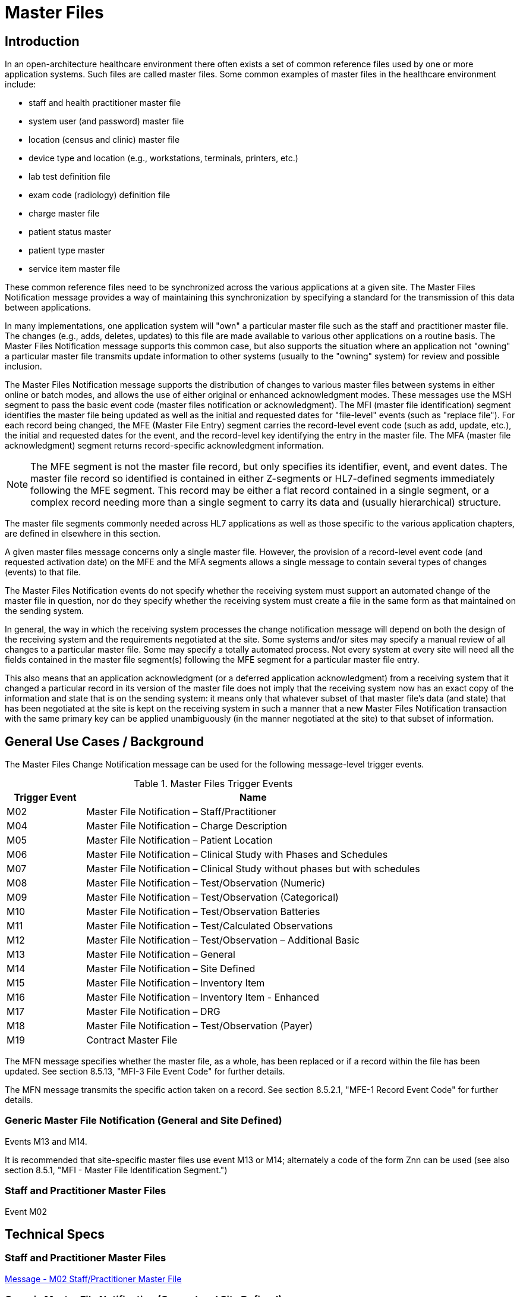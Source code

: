 = Master Files

== Introduction
[v291_section="8.2"]

In an open-architecture healthcare environment there often exists a set of common reference files used by one or more application systems. Such files are called master files. Some common examples of master files in the healthcare environment include:

* staff and health practitioner master file

* system user (and password) master file

* location (census and clinic) master file

* device type and location (e.g., workstations, terminals, printers, etc.)

* lab test definition file

* exam code (radiology) definition file

* charge master file

* patient status master

* patient type master

* service item master file

These common reference files need to be synchronized across the various applications at a given site. The Master Files Notification message provides a way of maintaining this synchronization by specifying a standard for the transmission of this data between applications.

In many implementations, one application system will "own" a particular master file such as the staff and practitioner master file. The changes (e.g., adds, deletes, updates) to this file are made available to various other applications on a routine basis. The Master Files Notification message supports this common case, but also supports the situation where an application not "owning" a particular master file transmits update information to other systems (usually to the "owning" system) for review and possible inclusion.

The Master Files Notification message supports the distribution of changes to various master files between systems in either online or batch modes, and allows the use of either original or enhanced acknowledgment modes. These messages use the MSH segment to pass the basic event code (master files notification or acknowledgment). The MFI (master file identification) segment identifies the master file being updated as well as the initial and requested dates for "file-level" events (such as "replace file"). For each record being changed, the MFE (Master File Entry) segment carries the record-level event code (such as add, update, etc.), the initial and requested dates for the event, and the record-level key identifying the entry in the master file. The MFA (master file acknowledgment) segment returns record-specific acknowledgment information.

[NOTE]
The MFE segment is not the master file record, but only specifies its identifier, event, and event dates. The master file record so identified is contained in either Z-segments or HL7-defined segments immediately following the MFE segment. This record may be either a flat record contained in a single segment, or a complex record needing more than a single segment to carry its data and (usually hierarchical) structure.

The master file segments commonly needed across HL7 applications as well as those specific to the various application chapters, are defined in elsewhere in this section.

A given master files message concerns only a single master file. However, the provision of a record-level event code (and requested activation date) on the MFE and the MFA segments allows a single message to contain several types of changes (events) to that file.

The Master Files Notification events do not specify whether the receiving system must support an automated change of the master file in question, nor do they specify whether the receiving system must create a file in the same form as that maintained on the sending system.

In general, the way in which the receiving system processes the change notification message will depend on both the design of the receiving system and the requirements negotiated at the site. Some systems and/or sites may specify a manual review of all changes to a particular master file. Some may specify a totally automated process. Not every system at every site will need all the fields contained in the master file segment(s) following the MFE segment for a particular master file entry.

This also means that an application acknowledgment (or a deferred application acknowledgment) from a receiving system that it changed a particular record in its version of the master file does not imply that the receiving system now has an exact copy of the information and state that is on the sending system: it means only that whatever subset of that master file's data (and state) that has been negotiated at the site is kept on the receiving system in such a manner that a new Master Files Notification transaction with the same primary key can be applied unambiguously (in the manner negotiated at the site) to that subset of information.

== General Use Cases / Background
[v291_section="8.3"]

The Master Files Change Notification message can be used for the following message-level trigger events.

.Master Files Trigger Events
[width="100%",cols="19%,81%",options="header",]
|===
|Trigger Event |Name
|M02 |Master File Notification – Staff/Practitioner
|M04 |Master File Notification – Charge Description
|M05 |Master File Notification – Patient Location
|M06 |Master File Notification – Clinical Study with Phases and Schedules
|M07 |Master File Notification – Clinical Study without phases but with schedules
|M08 |Master File Notification – Test/Observation (Numeric)
|M09 |Master File Notification – Test/Observation (Categorical)
|M10 |Master File Notification – Test/Observation Batteries
|M11 |Master File Notification – Test/Calculated Observations
|M12 |Master File Notification – Test/Observation – Additional Basic
|M13 |Master File Notification – General
|M14 |Master File Notification – Site Defined
|M15 |Master File Notification – Inventory Item
|M16 |Master File Notification – Inventory Item - Enhanced
|M17 |Master File Notification – DRG
|M18 |Master File Notification – Test/Observation (Payer)
|M19 |Contract Master File
|===

The MFN message specifies whether the master file, as a whole, has been replaced or if a record within the file has been updated. See section 8.5.13, "MFI-3 File Event Code" for further details.

The MFN message transmits the specific action taken on a record. See section 8.5.2.1, "MFE-1 Record Event Code" for further details.

=== Generic Master File Notification (General and Site Defined)

Events M13 and M14.

It is recommended that site-specific master files use event M13 or M14; alternately a code of the form Znn can be used (see also section 8.5.1, "MFI - Master File Identification Segment.")

=== Staff and Practitioner Master Files

Event M02

== Technical Specs

=== Staff and Practitioner Master Files

xref:technical_specs/M02.adoc[Message - M02 Staff/Practitioner Master File]

=== Generic Master File Notification (General and Site Defined)

xref:technical_specs/M13.adoc[Message - M13 Master File Notification - General]

xref:technical_specs/M14.adoc[Message - M14 Master File Notification - Site Defined]



xref:technical_specs/M08.adoc[Message - M08 Master File Notification - Test/Observation (Numeric)]

xref:technical_specs/M09.adoc[Message - M09 Master File Notification - Test/Observation (Categorical)]

xref:technical_specs/M10.adoc[Message - M10 Master File Notification - Test/Observation Batteries]

xref:technical_specs/M11.adoc[Message - M11 Master File Notification - Test/Calculated Observations]

xref:technical_specs/M12.adoc[Message - M12 Master File Notification - Additional Basic Observation/Service Attributes]

xref:technical_specs/M18.adoc[Message - M18 Master File Notification – Test/Observation (Payer)]

xref:technical_specs/M05.adoc[Message - M05 Patient Location Master File]

xref:technical_specs/M04.adoc[Message - M04 Charge Description Master File Message]

xref:technical_specs/M06.adoc[Message - M06 Clinical Trials Master File]

xref:technical_specs/M07.adoc[Message - M07 Clinical Trials Master File]

xref:technical_specs/M15.adoc[Message - M15 Inventory Item Master File Message]

xref:technical_specs/M16.adoc[Message - M16 Inventory Item Master File – Enhanced]

xref:technical_specs/M17.adoc[Message - M17 DRG Master File]

xref:technical_specs/M19.adoc[Message - M19 Contract Master File]

== Examples

=== GENERIC MASTER FILE EXAMPLES
[v291_section="8.6"]

The following are examples of a generic method of updating a standard HL7 table, covering the following two cases:

{empty}1) The case with a site-defined "Z" segment. This message type is used when standard HL7 segments are not available to carry all of the required information on the master file. This message type can also be used in the case where standard HL7 segments are available, but the transaction type is not currently defined by HL7. Refer to Section 8.4.3, "MFN/MFK - Master File Notification - Site Defined (Event M14)," for more information on this message type. Implementers must take care when utilizing "Z" segments as by definition they are not defined in a standard way and will not be consistently implemented across all systems.

{empty}2) The case without a site-defined "Z" segment. This message type is used when standard HL7 segments are available to carry all of the required information on the master file (in the case of a 'simple' master file that contains only a key and the text value of that key). Refer to Section 8.4.2, "MFN/MFK - Master File Notification - General (Event M13)," for more information on this message type.

The following examples show two records being added to User-defined Table 0006 - Religion.

[NOTE]
A site-defined "Z" table segment ("ZL7" in this example) can be constructed by defining two fields: a table entry field (as a CWE field) and a display-sort-key field (a numeric field) as follows.

==== ZL7 Segment (Proposed Example Only)
// FIXME there aren't normally segment definitions in the message example sections.  Right now I am putting BOTH a directive to pull in the segment definition from a StructureDef AND the markup for the table and explicit subsections for the segement definition fields.  CHOOSE ONE OR THE OTHER!
[v291_section="8.6.1"]

[segment_definition-table]
ZL7

[width="100%",cols="14%,6%,7%,6%,6%,6%,7%,7%,41%",options="header",]
|===
|SEQ |LEN |C.LEN |DT |OPT |RP/# |TBL# |ITEM# |ELEMENT NAME
|1 | | |CWE |R | | | |Primary key value - ZL7
|2 | |3= |NM |R | | | |Display-sort-key
|===

===== ZL7-1 Primary Key Value - ZL7 (CWE)
[v291_section="8.6.1.1"]

[datatype-definition]
This field contains HL7 table values for identifier and text encoded as a CWE data type.

===== ZL7-2 Display-Sort-Key (NM)
[v291_section="8.6.1.2"]

[datatype-definition]
This field is used to specify a non-alphabetic ordering for display or print versions of a standard HL7 table.

==== MFN Message with Original Acknowledgment Mode

The initiating system constructs an MFN^M14 message. In this example, the message contains site-defined "Z" segments as defined above. The following message is sent to the responding system:

[er7]
MSH|^~\&|HL7REG|UH|HL7LAB|CH|202506290544||MFN^M14^MFN_Z99|MSGID001|P|2.9
MFI|HL70006^RELIGION^HL70175||UPD|||AL
MFE|MAD|6772331|202506290500|BUD^Buddhist^HL70006|CWE
ZL7|BUD^Buddhist^HL70006|3
MFE|MAD|6772332|202506290500|BOT^Buddhist: Other^HL70006|CWE
ZL7|BOT^Buddhist: Other^HL70006|4

The responder receives the message and performs necessary validation on the message. In this example, it determines the message just received is acceptable for processing. The following MFK^M14 message is constructed by the responder and sent to the initiating system to indicate acknowledgment of the MFN^M14 message:

[er7]
MSH|^~\&|HL7LAB|CH|HL7REG|UH|202506290545||MFK^M14^MFK_M01|MSGID99001|P|2.9
MSA|AA|MSGID001
MFI|HL70006^RELIGION^HL70175||UPD|||AL
MFA|MAD|6772331|202506290545|S|BUD^Buddhist^HL70006|CWE
MFA|MAD|6772332|202506290545|S|BOT^Buddhist: Other^HL70006|CWE

Note that MSA-1 - Acknowledgment Code contains 'AA' to indicate the message was received and processed successfully. This value could also have been 'AE' or 'AR' to indicate the message was received but not processed successfully. MSA-2 - Message Control ID contains the value from MSH-10 - Message Control ID in the initiating MFN^M14 message (MSGID001) to link the acknowledgment response to the initiating message.

==== MFN message with enhanced Mode Application-Level Acknowledgment

The initiating system constructs an MFN^M13 message. In this example, the message does not contain site-defined "Z" segments. The following message is sent to the responding system:

[er7]
HL7REG|UH|HL7LAB|CH|202506290544||MFN^M13^MFN_M13|MSGID004|P|2.9||AL|AL
MFI|HL70006^RELIGION^HL70175||UPD|||AL
MFE|MAD|6772333|202506290500|BUD^Buddhist^HL70006|CWE
MFE|MAD|6772334|202506290500|BOT^Buddhist: Other^HL70006|CWE

The responder receives the message and performs necessary validation on the message. In this example, it determines the message just received is acceptable for processing. Since MSH-15 - Accept Acknowledgment of the initiating message indicates an accept acknowledgment is required ('AL'), the following ACK message is constructed by the responder and sent to the initiating system to indicate acknowledgment of the MFN^M13 message:

[er7]
MSH|^~\&|HL7LAB|CH|HL7REG|UH|202506290545||ACK^M13^ACK|MSGID99004|P|2.9
MSA|CA|MSGID004

Note that MSA-1 - Acknowledgment Code contains 'CA' to indicate the message was received and committed to safe storage. This value could also have been 'CE' or 'CR' to indicate the message was received but not processed successfully. MSA-2 - Message Control ID contains the value from MSH-10 - Message Control ID in the initiating MFN^M13 message (MSGID004) to link the acknowledgment response to the initiating message.

The initiating system indicated in this example via MSH-16 - Application Acknowledgment Type that it requires an application level acknowledgment ('AL'). The responder, at some point following the sending of the above ACK message to the initiating system, will process the MFN^M13 message. Once message processing is complete, the application acknowledgment is sent from the responder to the initiating system to indicate the message was processed. The responder constructs an MFK^M13 acknowledgment message, and sends it to the initiating system:

[er7]
MSH|^~\&|HL7LAB|CH|HL7REG|UH|202506290550||MFK^M13^MFK_M13|MSGID99501|P|2.9||AL|
MSA|AA|MSGID004
MFI|HL70006^RELIGION^HL70175||UPD|||AL
MFA|MAD|6772333|202506290550|S|BUD^Buddhist^HL70006|CWE
MFA|MAD|6772334|202506290550|S|BOT^Buddhist: Other^HL70006|CWE

Note that MSA-1 - Acknowledgment Code contains 'AA' to indicate the message was received and processed successfully. This value could also have been 'AE' or 'AR' to indicate the message was received but not processed successfully. This value applies to all MFA segments which follow. MSA-2 - Message Control ID contains the value from MSH-10 - Message Control ID in the initiating MFN^M13 message (MSGID004) to link the application acknowledgment response to the initiating message.

The initiating system receives the application acknowledgment message from the responder, and forms an ACK message to acknowledge it. The following message is sent to the responder system:

[er7]
MSH|^~\&|HL7REG|UH|HL7LAB|CH|200106290551||ACK^M13^ACK|MSGID445|P|2.9
MSA|CA|MSGID99501

Note that MSA-2 - Message Control ID contains the value from MSH-10 - Message Control ID in the MFK^M13 message just received (MSGID99501), and NOT from the initiating MFN^M13 message.

=== Inventory Item Master Catalog Add - Event M16
[v291_section="17.10.1"]

An inventory clerk in the General Supply Inventory location has added a new supply item to the item master catalog. A Master File Add message is sent to notify selected inventory locations that this supply item has been added to the item master catalog

[er7]
MSH|^~\&|MATERIALSYS|FACA|INVSYS|CENSUPPLY|202508150900||MFN^M16^MFN_M16|090849SUPITM|P|2.9|||AL|AL
MFI|INV|MATERIALSYS|UPD|200408121100|SU
MFE|MAD|F589|202508121100|JMC090387^^JMF
SFT|COMPAPP|9.0.0|MATIERALSYS|4500|202501010700
UAC| KERB|MATSYS|AP|Octet-stream|A|Clerk
ITM|10001|Formula 8oz|A|SUP|DietaryFormula|Y|ALR|MANUFACTURER|F589|ALR900||Y|300-0001^FormulaAlim_8oz|4.92|Y||FDA|N||100-9088-37887|20|29.75|N|N|N||||REF
VND|001|M00933|VENDOR|FV9975|Y
VND|002|M00934|VENDOR2|FV9976|N
PKG|001|CS|6|Y|5|29.50|30.25|202509030100
PKG|002|EA|N|1|4.92|5.04|202509030100
PCE|001|9188|300-0002|5.35
ITV|001|GS^General Stores|CS^Central Supply|1|GS-031|CS|EA|100-9200-00000|Y|300-0001|4.95||Y|N|N||||M|30|450|100|400|N

MSH|^~\&|MATERIALSYS|FACA|INVSYS|CENSUPPLY|202508150900||MFN^M16^MFN_M16|090849SUPITM|P|2.9|||AL|AL
MSA|CA|8000

=== Staff and Health Practitioner Master File MFN Message
[v291_section="8.7.2"]

[er7]
MSH|^~\&|HL7REG|UH|HL7LAB|CH|202502280700||MFN^M02^MFN_M02|MSGID002|P|2.9|||AL|NE
MFI|PRA^Practitioner Master File^HL70175||UPD|||AL
MFE|MAD|U2246|202502280700|PMF98123789182^^PLW|CWE
STF|PMF98123789182^^PLW|U2246^^^PLW~444444444^^^USSSA^SS|Hippocrates^Harold^H^JR^DR^M.D.|P|M|19511004|A|^ICU|^MED|^WPN^PH^^^555^5551003~^PRN^PH^^^955^5551003|1003 Healthcare Drive ^^Ann Arbor^MI^^^H~4444 Healthcare Dr^^Ann Arbor^MI^^^O|19890125^&Level Seven Healthcare, Inc.&L01||PMF88123453334|74160.2326@COMPUSERV.COM|B
GSP|1|S||76691-5^Gender identity^LN|446151000124109^Identifies as male gender^SCT|20210101
GSP|2|S||90778-2^Personal pronouns – Reported^LN|LA29518-0^he/him/his/his/himself^LN|20210101
PRA|PMF98123789182^^PLW|^Level Seven Healthcare|ST|I|OB/GYN^STATE BOARD OF OBSTETRICS AND GYNECOLOGY^C^19790123|1234887609^UPIN~1234987^CTY^MECOSTA~223987654^TAX~1234987757^DEA~12394433879^MDD^CA|ADMIT&&ADT^MED&&L2^19941231~DISCH&&ADT^MED&&L2^19941231|
AFF|1|AMERICAN MEDICAL ASSOCIATION|123 MAIN STREET^^OUR TOWN^CA^98765^USA^M |19900101|
LAN|1|ESL^SPANISH^ISO639|1^READ^HL70403|1^EXCELLENT^HL70404|
LAN|2|ESL^SPANISH^ISO639|2^WRITE^HL70403|2^GOOD^HL70404|
LAN|3|FRE^FRENCH^ISO639|3^SPEAK^HL70403|3^FAIR^HL70404|
EDU|1|BA|19910901^19950601||19850604|YALE UNIVERSITY^L|U^HL70402|456 CONNECTICUT AVENUE^^NEW HAVEN^CO^87654^USA^M|
EDU|2|MD|19950901^19990601||19890604|HARVARD MEDICAL SCHOOL^L |M^HL70402|123 MASSACHUSETTS AVENUE^^CAMBRIDGE^MA^76543^USA^M|

=== MFN Message Charge Description Master File
[v291_section="8.10.4"]

[er7]
MSH|^~\&|HL7REG|UH|HL7LAB|CH|20250918060544||MFN^M04^MFN_M04|MSGID002|P|2.9||AL|NE<cr>
MFI|CDM||UPD|||AL<cr>
MFE|MAD|CDM98123789182|202510011230|P2246^^PLW|CWE<cr>
CDM|P2246^^PLW |2445|APPENDECTOMY|APPENDECTOMY|X||244.34|A|2321||||N<cr>
PRC|P2246^^PLW |FAC3|SURG|O~A|100.00^UP |formula |1|1 |100.00^USD|1000.00^USD|19941031||Y|GL545|Y|A|<cr>

=== Master file update examples: with original and enhanced acknowledgment protocol
[v291_section="8.15.1"]

This example shows the lab system using the Master Files specification to send two update test dictionary entries to an ICU system. The OM1 (observation dictionary) segment, currently under development by HL7 and ASTM, carries the dictionary information. Several varieties of acknowledgement are shown. The choice of acknowledgment mode is site-specific.

*Original mode example:*

[er7]
MSH|^~\&|LABxxx|ClinLAB|ICU||2050918060544||MFN^M03^MFN_M03|MSGID002|P|2.9
MFI|OMA|LABxxx^Lab Test Dictionary^L|UPD|||AL
MFE|MUP|202509051000|202510010000|12345^WBC^L|CWE
OM1|...
MFE|MP|202509051015|202510010000|6789^RBC^L|CWE
OM1|...

*Original mode acknowledgment of the HL7 message according to MFI Response Level Code of AL.*

[er7]
MSH|^~\&|ICU||LABxxx|ClinLAB|20250918060545||MFK^M03^MFK_M01|MSGID99002|P|2.9
MSA|AA|MSGID002
MFI|OMA|LABxxx^Lab Test Dictionary^L|UPD|||AL
MFA|MUP|202510010000|202510010040|S|12345^WBC^L|CWE
MFA|MUP|202510010000|202510010041|S|6789^RBC^L|CWE

*Enhanced mode example*

Initial message with accept acknowledgment

[er7]
MSH|^~\&|LABxxx|ClinLAB|ICU||20250918060544||MFN^M03^MFN_M03|MSGID002|P|2.9|||AL|AL
MFI|OMA|LABxxx^Lab Test Dictionary^L|UPD|||AL
MFE|MUP|202509051000|202510010000|12345^WBC^L|CWE
OM1|...
MFE|MUP|202509051015|202510010000|6789^RBC^L|CWE
OM1|...

[er7]
MSH|^~\&|ICU||LABxxx|ClinLAB|20250918060545||ACK^M03^ACK|MSGID99002|P|2.7
MSA|CA|MSGID002

*Application acknowledgment message*

[er7]
MSH|^~\&|ICU||LABxxx|ClinLAB|20251001080504||MFK^M03^MFK_M01|MSGID5002|P|2.9|||AL|
MSA|AA|MSGID002
MFI|OMA|LABxxx^Lab Test Dictionary^L|UPD|||AL
MFA|MUP|202509051000|202510010040|S|12345^WBC^L|CWE
MFA|MUP|202509051015|202510010041|S|6789^RBC^L|CWE

[er7]
MSH|^~\&|LABxxx|ClinLAB|ICU||20251001080507||ACK^M03^ACK|MSGID444|P|2.7
MSA|CA|MSGID5002
